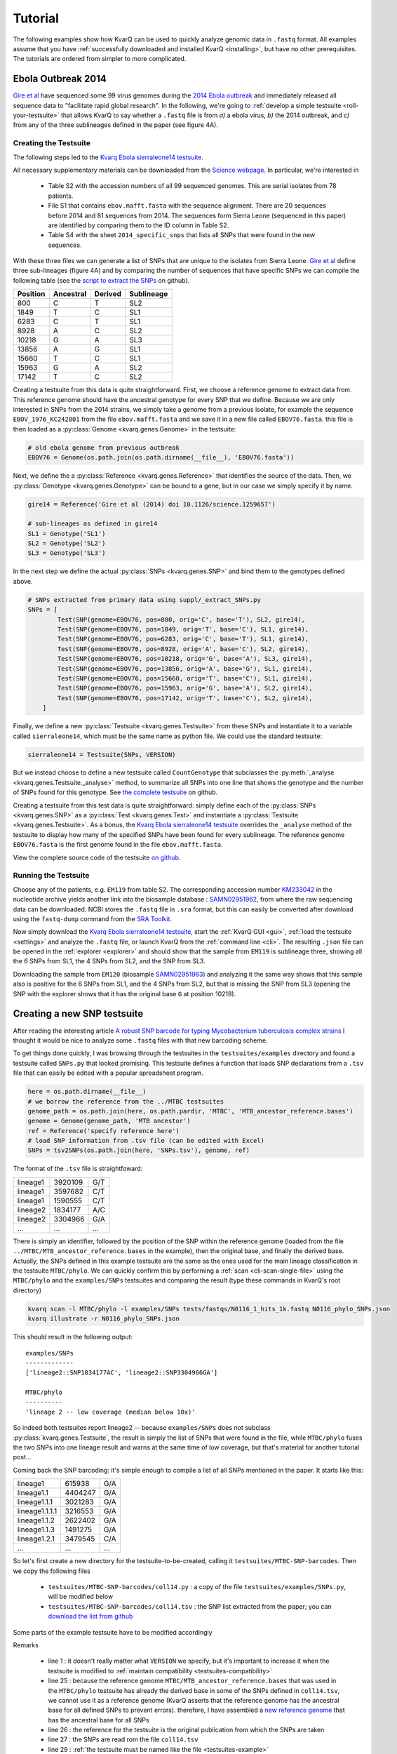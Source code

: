 
.. _tutorial:

Tutorial
========

The following examples show how KvarQ can be used to quickly analyze genomic
data in ``.fastq`` format.  All examples assume that you have
:ref:`successfully downloaded and installed KvarQ <installing>`, but have no
other prerequisites.  The tutorials are ordered from simpler to more
complicated.


.. _ebola14:

Ebola Outbreak 2014
-------------------

`Gire et al`_ have sequenced some 99 virus genomes during the `2014
Ebola outbreak`_ and immediately released all sequence data to "facilitate
rapid global research".  In the following, we're going to :ref:`develop
a simple testsuite <roll-your-testsuite>` that allows KvarQ to say whether
a ``.fastq`` file is from *a)* a ebola virus, *b)* the 2014 outbreak, and
*c)* from any of the three sublineages defined in the paper (see figure 4A).

.. _Gire et al: http://www.sciencemag.org/content/345/6202/1369.full
.. _2014 Ebola outbreak: https://en.wikipedia.org/wiki/2014_West_Africa_Ebola_virus_outbreak

Creating the Testsuite
~~~~~~~~~~~~~~~~~~~~~~

The following steps led to the `Kvarq Ebola sierraleone14 testsuite`_.

All necessary supplementary materials can be downloaded from the `Science
webpage`_.  In particular, we're interested in

  - Table S2 with the accession numbers of all 99 sequenced genomes.  This
    are serial isolates from 78 patients.

  - File S1 that contains ``ebov.mafft.fasta`` with the sequence alignment.
    There are 20 sequences before 2014 and 81 sequences from 2014.  The
    sequences form Sierra Leone (sequenced in this paper) are identified
    by comparing them to the ID column in Table S2.

  - Table S4 with the sheet ``2014_specific_snps`` that lists all SNPs that
    were found in the new sequences.

With these three files we can generate a list of SNPs that are unique to the
isolates from Sierra Leone.  `Gire et al`_ define three sub-lineages (figure
4A) and by comparing the number of sequences that have specific SNPs we can
compile the following table (see the `script to extract the SNPs`_ on github).

======== ========= ======= ==========
Position Ancestral Derived Sublineage
======== ========= ======= ==========
   800        C        T    SL2
  1849        T        C    SL1
  6283        C        T    SL1
  8928        A        C    SL2
 10218        G        A    SL3
 13856        A        G    SL1
 15660        T        C    SL1
 15963        G        A    SL2
 17142        T        C    SL2
======== ========= ======= ==========

Creating a testsuite from this data is quite straightforward.  First, we choose
a reference genome to extract data from.  This reference genome should have the
ancestral genotype for every SNP that we define.  Because we are only
interested in SNPs from the 2014 strains, we simply take a genome from
a previous isolate, for example the sequence ``EBOV_1976_KC242801`` from the
file ``ebov.mafft.fasta`` and we save it in a new file called ``EBOV76.fasta``.
this file is then loaded as a :py:class:`Genome <kvarq.genes.Genome>` in the
testsuite:

.. code-block:: python

  # old ebola genome from previous outbreak
  EBOV76 = Genome(os.path.join(os.path.dirname(__file__), 'EBOV76.fasta'))

Next, we define the a :py:class:`Reference <kvarq.genes.Reference>` that
identifies the source of the data.  Then, we :py:class:`Genotype
<kvarq.genes.Genotype>` can be bound to a gene, but in our case we simply
specify it by name.

.. code-block:: python

  gire14 = Reference('Gire et al (2014) doi 10.1126/science.1259657')

  # sub-lineages as defined in gire14
  SL1 = Genotype('SL1')
  SL2 = Genotype('SL2')
  SL3 = Genotype('SL3')

In the next step we define the actual :py:class:`SNPs <kvarq.genes.SNP>`
and bind them to the genotypes defined above.

.. code-block:: python

  # SNPs extracted from primary data using suppl/_extract_SNPs.py
  SNPs = [
          Test(SNP(genome=EBOV76, pos=800, orig='C', base='T'), SL2, gire14),
          Test(SNP(genome=EBOV76, pos=1849, orig='T', base='C'), SL1, gire14),
          Test(SNP(genome=EBOV76, pos=6283, orig='C', base='T'), SL1, gire14),
          Test(SNP(genome=EBOV76, pos=8928, orig='A', base='C'), SL2, gire14),
          Test(SNP(genome=EBOV76, pos=10218, orig='G', base='A'), SL3, gire14),
          Test(SNP(genome=EBOV76, pos=13856, orig='A', base='G'), SL1, gire14),
          Test(SNP(genome=EBOV76, pos=15660, orig='T', base='C'), SL1, gire14),
          Test(SNP(genome=EBOV76, pos=15963, orig='G', base='A'), SL2, gire14),
          Test(SNP(genome=EBOV76, pos=17142, orig='T', base='C'), SL2, gire14),
      ]

Finally, we define a new :py:class:`Testsuite <kvarq.genes.Testsuite>` from
these SNPs and instantiate it to a variable called ``sierraleone14``, which
must be the same name as python file.  We could use the standard testsuite:

.. code-block:: python

  sierraleone14 = Testsuite(SNPs, VERSION)

But we instead choose to define a new testsuite called ``CountGenotype`` that
subclasses the :py:meth:`_analyse <kvarq.genes.Testsuite._analyse>` method, to
summarize all SNPs into one line that shows the genotype and the number of SNPs
found for this genotype.  See `the complete testsuite`_ on github.


Creating a testsuite from this test data is quite straightforward: simply
define each of the :py:class:`SNPs <kvarq.genes.SNP>` as a :py:class:`Test
<kvarq.genes.Test>` and instantiate a :py:class:`Testsuite
<kvarq.genes.Testsuite>`.  As a bonus, the `Kvarq Ebola sierraleone14
testsuite`_ overrides the ``_analyse`` method of the testsuite to display how
many of the specified SNPs have been found for every sublineage.  The reference
genome ``EBOV76.fasta`` is the first genome found in the file
``ebov.mafft.fasta``.

View the complete source code of the testsuite `on github`_.

.. _KvarQ Ebola sierraleone14 testsuite: https://github.com/kvarq/kvarq-ebola-sierraleone14/archive/master.zip
.. _Science webpage: http://www.sciencemag.org/content/345/6202/1369/suppl/DC1
.. _Gire et al: http://www.sciencemag.org/content/345/6202/1369.full
.. _script to extract the SNPs: https://github.com/kvarq/kvarq-ebola-sierraleone14/blob/master/suppl/_extract_SNPs.py
.. _the complete testsuite: https://github.com/kvarq/kvarq-ebola-sierraleone14/blob/master/sierraleone14.py
.. _on github: https://github.com/kvarq/kvarq-ebola-sierraleone14/archive/master.zip

Running the Testsuite
~~~~~~~~~~~~~~~~~~~~~

Choose any of the patients, e.g. ``EM119`` from table S2.  The corresponding
accession number KM233042_ in the nucleotide archive yields another link into
the biosample database : SAMN02951962_, from where the raw sequencing data
can be downloaded.  NCBI stores the ``.fastq`` file in ``.sra`` format, but
this can easily be converted after download using the ``fastq-dump`` command
from the `SRA Toolkit`_. 

Now simply download the `Kvarq Ebola sierraleone14 testsuite`_, start the
:ref:`KvarQ GUI <gui>`, :ref:`load the testsuite <settings>` and analyze the
``.fastq`` file, or launch KvarQ from the :ref:`command line <cli>`.  The
resulting ``.json`` file can be opened in the :ref:`explorer <explorer>` and
should show that the sample from ``EM119`` is sublineage three, showing all the
6 SNPs from SL1, the 4 SNPs from SL2, and the SNP from SL3.

Downloading the sample from ``EM120`` (biosample SAMN02951963_) and analyzing
it the same way shows that this sample also is positive for the 6 SNPs from SL1,
and the 4 SNPs from SL2, but that is missing the SNP from SL3 (opening the
SNP with the explorer shows that it has the original base ``G`` at position
10218).

.. _KM233042: https://www.ncbi.nlm.nih.gov/nuccore/KM233042
.. _SAMN02951962: https://www.ncbi.nlm.nih.gov/biosample/SAMN02951962
.. _SRA Toolkit: http://trace.ncbi.nlm.nih.gov/Traces/sra/sra.cgi?view=software
.. _SAMN02951963: https://www.ncbi.nlm.nih.gov/biosample/2951963


.. _snp-tutorial:

Creating a new SNP testsuite
----------------------------

After reading the interesting article `A robust SNP barcode for typing
Mycobacterium tuberculosis complex strains
<http://www.nature.com/ncomms/2014/140901/ncomms5812/full/ncomms5812.html>`_
I thought it would be nice to analyze some ``.fastq`` files with that new
barcoding scheme.

To get things done quickly, I was browsing through the testsuites in the
``testsuites/examples`` directory and found a testsuite called ``SNPs.py``
that looked promising.  This testsuite defines a function that loads
SNP declarations from a ``.tsv`` file that can easily be edited with a
popular spreadsheet program.

.. code-block:: python

  here = os.path.dirname(__file__)
  # we borrow the reference from the ../MTBC testsuites
  genome_path = os.path.join(here, os.path.pardir, 'MTBC', 'MTB_ancestor_reference.bases')
  genome = Genome(genome_path, 'MTB ancestor')
  ref = Reference('specify reference here')
  # load SNP information from .tsv file (can be edited with Excel)
  SNPs = tsv2SNPs(os.path.join(here, 'SNPs.tsv'), genome, ref)

The format of the ``.tsv`` file is straightfoward:

========    =======    ===
lineage1    3920109    G/T
lineage1    3597682    C/T
lineage1    1590555    C/T
lineage2    1834177    A/C
lineage2    3304966    G/A
...         ...        ...
========    =======    ===

There is simply an identifier, followed by the position of the SNP within the
reference genome (loaded from the file ``../MTBC/MTB_ancestor_reference.bases``
in the example), then the original base, and finally the derived base.
Actually, the SNPs defined in this example testsuite are the same as the ones
used for the main lineage classification in the testsuite ``MTBC/phylo``.  We
can quickly confirm this by performing a :ref:`scan <cli-scan-single-file>`
using the ``MTBC/phylo`` and the ``examples/SNPs`` testsuites and comparing the
result (type these commands in KvarQ's root directory)

.. code-block:: bash

  kvarq scan -l MTBC/phylo -l examples/SNPs tests/fastqs/N0116_1_hits_1k.fastq N0116_phylo_SNPs.json
  kvarq illustrate -r N0116_phylo_SNPs.json

This should result in the following output::

  examples/SNPs
  -------------
  ['lineage2::SNP1834177AC', 'lineage2::SNP3304966GA']

  MTBC/phylo
  ----------
  'lineage 2 -- low coverage (median below 10x)'

So indeed both testsuites report lineage2 -- because ``examples/SNPs`` does not
subclass :py:class:`kvarq.genes.Testsuite`, the result is simply the list of
SNPs that were found in the file, while ``MTBC/phylo`` fuses the two SNPs into
one lineage result and warns at the same time of low coverage, but that's
material for another tutorial post...

Coming back the SNP barcoding: it's simple enough to compile a list of all SNPs
mentioned in the paper.  It starts like this:

==============    =======     ===
lineage1           615938     G/A
lineage1.1        4404247     G/A
lineage1.1.1      3021283     G/A
lineage1.1.1.1    3216553     G/A
lineage1.1.2      2622402     G/A
lineage1.1.3      1491275     G/A
lineage1.2.1      3479545     C/A
...               ...         ...
==============    =======     ===

So let's first create a new directory for the testsuite-to-be-created, calling
it ``testsuites/MTBC-SNP-barcodes``.  Then we copy the following files

  - ``testsuites/MTBC-SNP-barcodes/coll14.py`` : a copy of the file
    ``testsuites/examples/SNPs.py``, will be modified below

  - ``testsuites/MTBC-SNP-barcodes/coll14.tsv`` : the SNP list extracted from
    the paper; you can `download the list from github`_

.. _download the list from github: https://github.com/kvarq/kvarq-MTBC-SNP-barcodes/blob/master/coll14.tsv


Some parts of the example testsuite have to be modified accordingly

.. code-block:: python
  :emphasize-lines: 1,25,26,27,29
  :linenos:

  VERSION = '0.1'
  GENES_COMPATIBILITY = '0.0'

  import os.path

  from kvarq.genes import Genome, Reference, SNP, Test, Testsuite, Genotype

  def tsv2SNPs(path, genome, reference):

      tests = []
      for line in file(path):

          parts = line.strip().split('\t')
          name = parts[0]
          pos = int(parts[1])
          bases = parts[2].split('/')

          snp = SNP(genome=genome, pos=pos, orig=bases[0], base=bases[1])
          test = Test(snp, Genotype(name), reference)
          tests.append(test)

      return tests

  here = os.path.dirname(__file__)
  genome = Genome(os.path.join(here, 'MTB_ancestor_reference_coll.bases'), 'MTB ancestor')
  coll14 = Reference('Coll et al (2014) -- doi: 10.1038/ncomms5812')
  SNPs = tsv2SNPs(os.path.join(here, 'coll14.tsv'), genome, coll14)

  coll14 = Testsuite(SNPs, VERSION)


Remarks

  - line 1 : it doesn't really matter what ``VERSION`` we specify, but it's
    important to increase it when the testsuite is modified to
    :ref:`maintain compatibility <testsuites-compatibility>`

  - line 25 : because the reference genome
    ``MTBC/MTB_ancestor_reference.bases`` that was used in the ``MTBC/phylo``
    testsuite has already the derived base in some of the SNPs defined in
    ``coll14.tsv``, we cannot use it as a reference genome (KvarQ asserts that
    the reference genome has the ancestral base for all defined SNPs to prevent
    errors).  therefore, I have assembled a `new reference genome`_ that has
    the ancestral base for all SNPs

  - line 26 : the reference for the testsuite is the original publication
    from which the SNPs are taken

  - line 27 : the SNPs are read rom the file ``coll14.tsv``

  - line 29 : :ref:`the testsuite must be named like the file
    <testsuites-example>`

.. _new reference genome: https://github.com/kvarq/kvarq-MTBC-SNP-barcodes/blob/master/MTB_ancestor_reference_coll.bases

Now let's see whether KvarQ accepts the new testsuite: the command ``kvarq info
-l MTBC-SNP-barcodes/coll14`` should produce the following output::

  version=0.12.2
  testsuites=MTBC-SNP-barcodes/coll14-0.1[62:3162bp]
  sum=62 tests,3162bp
  sys.prefix=/Library/Frameworks/Python.framework/Versions/2.7

So the new testsuite is accepted and KvarQ tells us that it contains 62 tests
totaling 3162 base pairs (that's 62 times 1 base plus two flanks of 25 base
pairs each).


Running the testsuite
~~~~~~~~~~~~~~~~~~~~~

Let's first scan a single ``.fastq`` to make sure the testsuite works as
expected. For example from the internet: MTB_98_1833_.  Then we scan this file
with our new testsuite::

  kvarq scan -p -l MTBC-SNP-barcodes/coll14 MTB_98_1833.fastq.gz MTB_98_1833.json

.. _MTB_98_1833: ftp:////ftp.broad.mit.edu/pub/annotation/mtuberculosis/diversity/MTB_98_1833.fastq.gz

After a couple of minutes we can examine the result of the scan::

  kvarq illustrate MTB_98_1833.json
  kvarq explorer MTB_98_1833.json

This shows us the file contained at the same time SNPs characteristic for
lineage 2 and lineage 4, and that the reads are quite short (around 35 base
pairs after quality trimming).  Practicaly all SNPs were found (with a coverage
ranging from 20 to 50), most in their ancestral variant.

Ok, so everything seems to work and we can proceed scanning our local library
of ``.fastq`` files, by writing a simple bash script

.. code-block:: bash

  #!/bin/bash
  mkdir results/
  for fastq in /genomes/fastqs/*.fastq; do
      json=`basename "$fastq"`.json
      kvarq -l coll14_scan.log scan -l MTBC-SNP-barcodes/coll14 $fastq results/$json
  done

..
  x*

Some hours later we have scanned for the SNP barcodes of hundreds of genomes,
with a copy of the KvarQ log in the file ``coll14_scan.log`` and a new
``.json`` file in the ``results/`` directory for every genome scanned.  This
information can then be further analyzed using a script that shows all
information in tabular form and can also be `downloaded from github`_ (note
that the script starts with an underscore ``_`` because it is not a testsuite
itself and should not be :ref:`auto-discovered <testsuite-loading>`).

The finished testsuite can also be `found on github`_.

.. _downloaded from github: https://github.com/kvarq/kvarq-MTBC-SNP-barcodes/blob/master/_summarize.py
.. _found on github: https://github.com/kvarq/kvarq-MTBC-SNP-barcodes/

